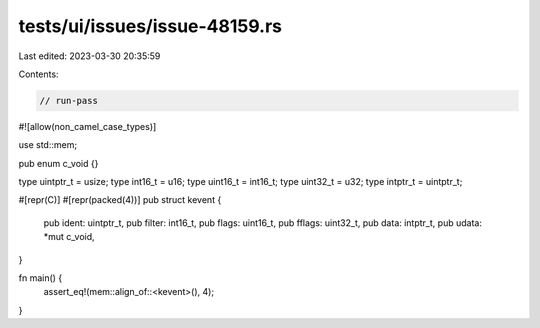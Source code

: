 tests/ui/issues/issue-48159.rs
==============================

Last edited: 2023-03-30 20:35:59

Contents:

.. code-block:: rs

    // run-pass
#![allow(non_camel_case_types)]

use std::mem;

pub enum c_void {}

type uintptr_t = usize;
type int16_t = u16;
type uint16_t = int16_t;
type uint32_t = u32;
type intptr_t = uintptr_t;

#[repr(C)]
#[repr(packed(4))]
pub struct kevent {
    pub ident: uintptr_t,
    pub filter: int16_t,
    pub flags: uint16_t,
    pub fflags: uint32_t,
    pub data: intptr_t,
    pub udata: *mut c_void,
}

fn main() {
    assert_eq!(mem::align_of::<kevent>(), 4);
}


